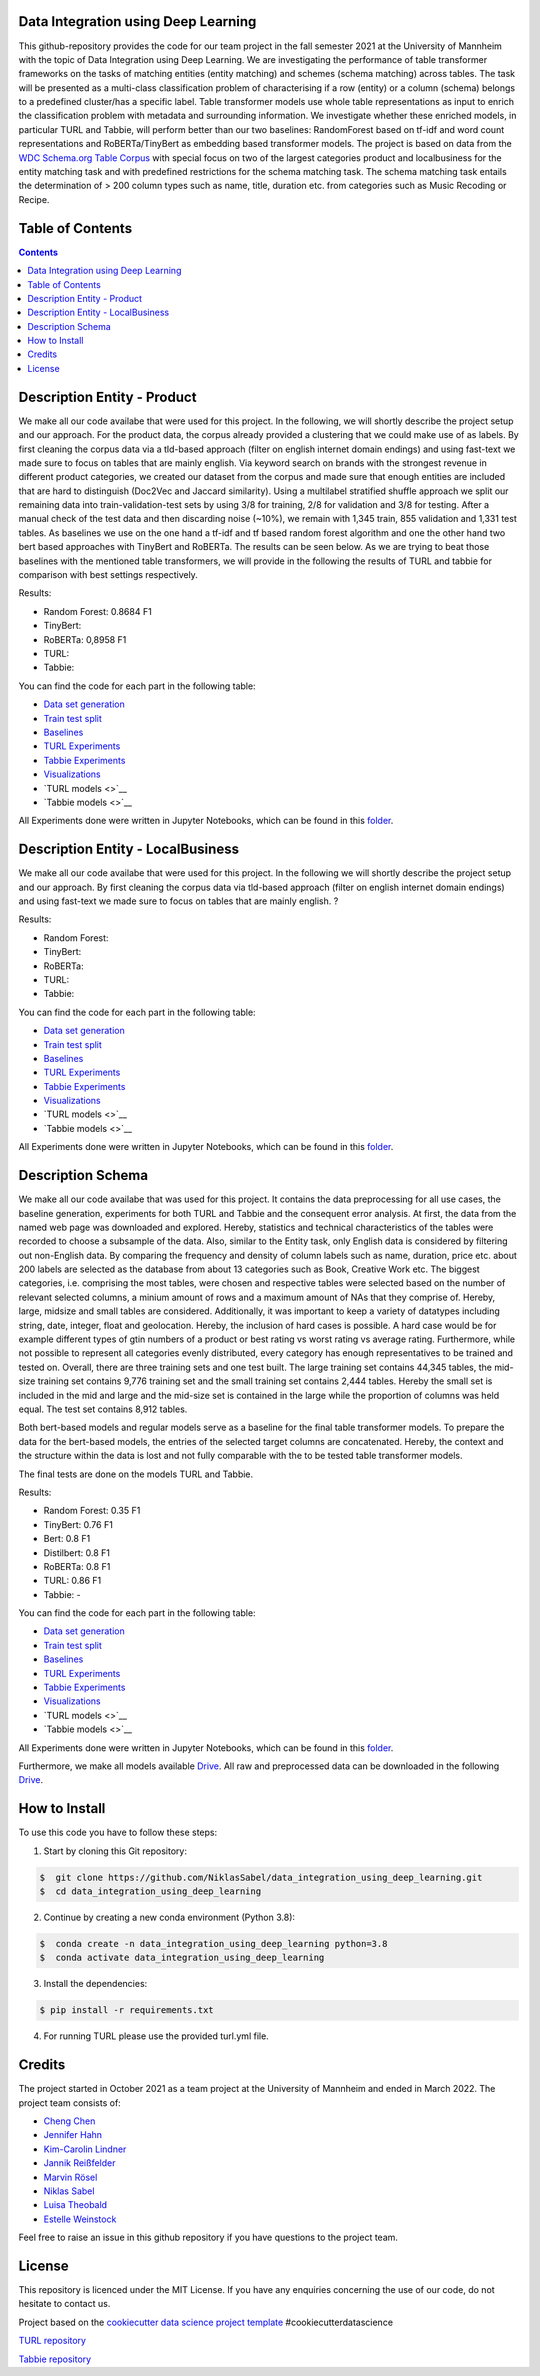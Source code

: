 
Data Integration using Deep Learning
==============================

This github-repository provides the code for our team project in the fall semester 2021 at the University of Mannheim with the topic of Data Integration using Deep Learning. We are investigating the performance of table transformer frameworks on the tasks of matching entities (entity matching) and schemes (schema matching) across tables. The task will be presented as a multi-class classification problem of characterising if a row (entity) or a column (schema) belongs to a predefined cluster/has a specific label. Table transformer models use whole table representations as input to enrich the classification problem with metadata and surrounding information. We investigate whether these enriched models, in particular TURL and Tabbie, will perform better than our two baselines: RandomForest based on tf-idf and word count representations and RoBERTa/TinyBert as embedding based transformer models. The project is based on data from the `WDC Schema.org Table Corpus <http://webdatacommons.org/structureddata/schemaorgtables/>`__ with special focus on two of the largest categories product and localbusiness for the entity matching task and with predefined restrictions for the schema matching task. The schema matching task entails the determination of > 200 column types such as name, title, duration etc. from categories such as Music Recoding or Recipe.

Table of Contents
==============================

.. contents::

Description Entity - Product
==============================

We make all our code availabe that were used for this project. In the following, we will shortly describe the project setup and our approach. For the product data, the corpus already provided a clustering that we could make use of as labels. By first cleaning the corpus data via a tld-based approach (filter on english internet domain endings) and using fast-text we made sure to focus on tables that are mainly english. Via keyword search on brands with the strongest revenue in different product categories, we created our dataset from the corpus and made sure that enough entities are included that are hard to distinguish (Doc2Vec and Jaccard similarity). Using a multilabel stratified shuffle approach we split our remaining data into train-validation-test sets by using 3/8 for training, 2/8 for validation and 3/8 for testing. After a manual check of the test data and then discarding noise (~10%), we remain with 1,345 train, 855 validation and 1,331 test tables. As baselines we use on the one hand a tf-idf and tf based random forest algorithm and one the other hand two bert based approaches with TinyBert and RoBERTa. The results can be seen below.
As we are trying to beat those baselines with the mentioned table transformers, we will provide in the following the results of TURL and tabbie for comparison with best settings respectively.


Results: 

* Random Forest: 0.8684 F1  
* TinyBert: 
* RoBERTa: 0,8958 F1
* TURL: 
* Tabbie: 


You can find the code for each part in the following table: 

*  `Data set generation <https://github.com/NiklasSabel/data_integration_using_deep_learning/tree/main/notebooks/Entity/Product/Preprocessing>`__
*  `Train test split <https://github.com/NiklasSabel/data_integration_using_deep_learning/tree/main/notebooks/Entity/Product/train_test_split>`__
*  `Baselines <https://github.com/NiklasSabel/data_integration_using_deep_learning/tree/main/notebooks/Entity/Product/Baseline>`__
*  `TURL Experiments <https://github.com/NiklasSabel/data_integration_using_deep_learning/tree/main/notebooks/Entity/Product/TURL>`__
*  `Tabbie Experiments <https://github.com/NiklasSabel/data_integration_using_deep_learning/tree/main/notebooks/Entity/Product/tabbie>`__
*  `Visualizations <https://github.com/NiklasSabel/data_integration_using_deep_learning/tree/main/visualizations>`__
*  `TURL models <>`__
*  `Tabbie models <>`__

All Experiments done were written in Jupyter Notebooks, which can be found in this  `folder <https://github.com/NiklasSabel/data_integration_using_deep_learning/tree/main/notebooks/Entity>`__.

Description Entity - LocalBusiness
==============================

We make all our code availabe that were used for this project. In the following we will shortly describe the project setup and our approach. By first cleaning the corpus data via tld-based approach (filter on english internet domain endings) and using fast-text we made sure to focus on tables that are mainly english. ?

Results: 

* Random Forest: 
* TinyBert: 
* RoBERTa:
* TURL: 
* Tabbie: 

You can find the code for each part in the following table: 

*  `Data set generation <https://github.com/NiklasSabel/data_integration_using_deep_learning/tree/main/notebooks/Entity/LocalBusiness/Preprocessing>`__
*  `Train test split <https://github.com/NiklasSabel/data_integration_using_deep_learning/tree/main/notebooks/Entity/LocalBusiness/train_test_split>`__
*  `Baselines <https://github.com/NiklasSabel/data_integration_using_deep_learning/tree/main/notebooks/Entity/LocalBusiness/Baseline>`__
*  `TURL Experiments <https://github.com/NiklasSabel/data_integration_using_deep_learning/tree/main/notebooks/Entity/LocalBusiness/TURL>`__
*  `Tabbie Experiments <https://github.com/NiklasSabel/data_integration_using_deep_learning/tree/main/notebooks/Entity/LocalBusiness/tabbie>`__
*  `Visualizations <https://github.com/NiklasSabel/data_integration_using_deep_learning/tree/main/visualizations>`__
*  `TURL models <>`__
*  `Tabbie models <>`__

All Experiments done were written in Jupyter Notebooks, which can be found in this  `folder <https://github.com/NiklasSabel/data_integration_using_deep_learning/tree/main/notebooks/Entity>`__.

Description Schema
==============================

We make all our code availabe that was used for this project. It contains the data preprocessing for all use cases, the baseline generation, experiments for both TURL and Tabbie and the consequent error analysis. At first, the data from the named web page was downloaded and explored. Hereby, statistics and technical characteristics of the tables were recorded to choose a subsample of the data. Also, similar to the Entity task, only English data is considered by filtering out non-English data. By comparing the frequency and density of column labels such as name, duration, price etc. about 200 labels are selected as the database from about 13 categories such as Book, Creative Work etc. The biggest categories, i.e. comprising the most tables, were chosen and respective tables were selected based on the number of relevant selected columns, a minium amount of rows and a maximum amount of NAs that they comprise of. Hereby, large, midsize and small tables are considered. Additionally, it was important to keep a variety of datatypes including string, date, integer, float and geolocation. Hereby, the inclusion of hard cases is possible. A hard case would be for example different types of gtin numbers of a product or best rating vs worst rating vs average rating. Furthermore, while not possible to represent all categories evenly distributed, every category has enough representatives to be trained and tested on. Overall, there are three training sets and one test built. The large training set contains 44,345 tables, the mid-size training set contains 9,776 training set and the small training set contains 2,444 tables. Hereby the small set is included in the mid and large and the mid-size set is contained in the large while the proportion of columns was held equal. The test set contains 8,912 tables. 

Both bert-based models and regular models serve as a baseline for the final table transformer models. To prepare the data for the bert-based models, the entries of the selected target columns are concatenated. Hereby, the context and the structure within the data is lost and not fully comparable with the to be tested table transformer models.

The final tests are done on the models TURL and Tabbie.


Results: 

* Random Forest: 0.35 F1
* TinyBert: 0.76 F1
* Bert: 0.8 F1
* Distilbert: 0.8 F1
* RoBERTa: 0.8 F1
* TURL: 0.86 F1
* Tabbie: -

You can find the code for each part in the following table: 

*  `Data set generation <https://github.com/NiklasSabel/data_integration_using_deep_learning/tree/main/notebooks/Schema/Preprocessing>`__
*  `Train test split <https://github.com/NiklasSabel/data_integration_using_deep_learning/tree/main/notebooks/Schema/Train_Test_Split>`__
*  `Baselines <https://github.com/NiklasSabel/data_integration_using_deep_learning/tree/main/notebooks/Schema/Baseline>`__
*  `TURL Experiments <https://github.com/NiklasSabel/data_integration_using_deep_learning/tree/main/notebooks/Schema/TURL>`__
*  `Tabbie Experiments <https://github.com/NiklasSabel/data_integration_using_deep_learning/tree/main/notebooks/Schema/tabbie>`__
*  `Visualizations <https://github.com/NiklasSabel/data_integration_using_deep_learning/tree/main/visualizations>`__
*  `TURL models <>`__
*  `Tabbie models <>`__

All Experiments done were written in Jupyter Notebooks, which can be found in this  `folder <https://github.com/NiklasSabel/data_integration_using_deep_learning/tree/main/notebooks/Schema>`__.

Furthermore, we make all models available `Drive <url>`__. All raw and preprocessed data can be downloaded in the following `Drive <url>`__. 


How to Install
==============================

To use this code you have to follow these steps:

1. Start by cloning this Git repository:

.. code-block::

    $  git clone https://github.com/NiklasSabel/data_integration_using_deep_learning.git
    $  cd data_integration_using_deep_learning

2. Continue by creating a new conda environment (Python 3.8):

.. code-block::

    $  conda create -n data_integration_using_deep_learning python=3.8
    $  conda activate data_integration_using_deep_learning

3. Install the dependencies:

.. code-block::

    $ pip install -r requirements.txt
    
4. For running TURL please use the provided turl.yml file.

Credits
==============================

The project started in October 2021 as a team project at the University of Mannheim and ended in March 2022. The project team consists of:

* `Cheng Chen <https://github.com/chengc823>`__
* `Jennifer Hahn <https://github.com/JenniferHahn>`__
* `Kim-Carolin Lindner <https://github.com/kimlindner>`__
* `Jannik Reißfelder <https://github.com/jannik-reissfelder>`__
* `Marvin Rösel <https://github.com/maroesel>`__
* `Niklas Sabel <https://github.com/NiklasSabel/>`__
* `Luisa Theobald <https://github.com/LuThe17>`__
* `Estelle Weinstock <https://github.com/estelleweinstock>`__

Feel free to raise an issue in this github repository if you have questions to the project team. 

License
==============================

This repository is licenced under the MIT License. If you have any enquiries concerning the use of our code, do not hesitate to contact us.

Project based on the  `cookiecutter data science project template <https://drivendata.github.io/cookiecutter-data-science/>`__ #cookiecutterdatascience

`TURL repository <https://github.com/sunlab-osu/TURL>`__

`Tabbie repository <https://github.com/SFIG611/tabbie>`__


